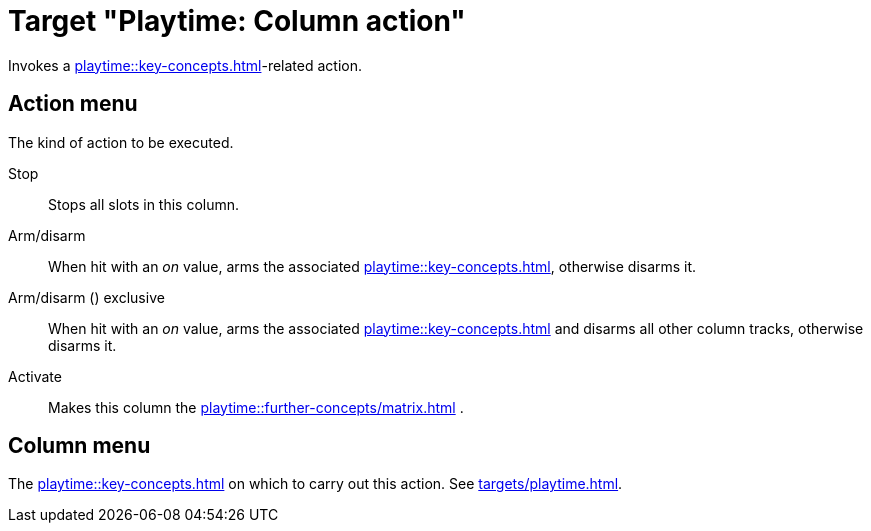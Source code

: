 = Target "Playtime: Column action"

Invokes a xref:playtime::key-concepts.adoc#column[]-related action.

== Action menu

The kind of action to be executed.

Stop::
Stops all slots in this column.

Arm/disarm::
When hit with an _on_ value, arms the associated xref:playtime::key-concepts.adoc#column-track[], otherwise disarms it.

Arm/disarm () exclusive::
When hit with an _on_ value, arms the associated xref:playtime::key-concepts.adoc#column-track[] and disarms all other column tracks, otherwise disarms it.

Activate::
Makes this column the xref:playtime::further-concepts/matrix.adoc#active-cell[] .

== Column menu

The xref:playtime::key-concepts.adoc#column[] on which to carry out this action. See xref:targets/playtime.adoc#column-selector[].

